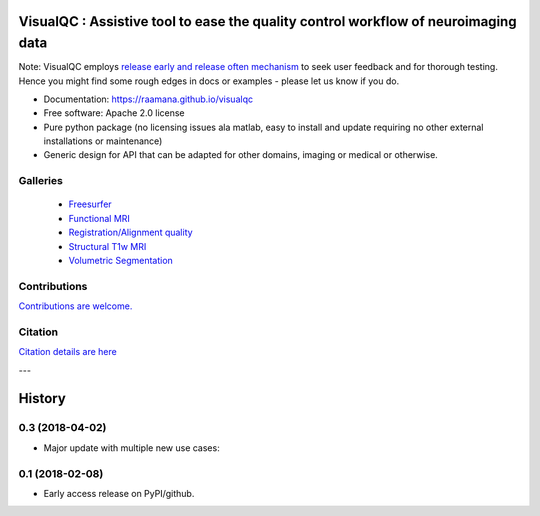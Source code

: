 ==========================================================================================
VisualQC : Assistive tool to ease the quality control workflow of neuroimaging data
==========================================================================================

.. image:: https://zenodo.org/badge/105958496.svg
   :target: https://zenodo.org/badge/latestdoi/105958496

.. image:: https://img.shields.io/pypi/v/visualqc.svg
        :target: https://pypi.python.org/pypi/visualqc

.. image:: https://api.codacy.com/project/badge/Grade/2da8c2b4dbcd433eb4943eb52f0b00d6
        :target: https://www.codacy.com/app/raamana/visualqc?utm_source=github.com&amp;utm_medium=referral&amp;utm_content=raamana/visualqc&amp;utm_campaign=Badge_Grade
.. image:: https://img.shields.io/badge/say-thanks-ff69b4.svg
        :target: https://saythanks.io/to/raamana


.. image:: docs/visualqc_poster_comprehensive.png

Note: VisualQC employs `release early and release often mechanism <https://en.wikipedia.org/wiki/Release_early,_release_often>`_ to seek user feedback and for thorough testing. Hence you might find some rough edges in docs or examples - please let us know if you do.


* Documentation: https://raamana.github.io/visualqc
* Free software: Apache 2.0 license
* Pure python package (no licensing issues ala matlab, easy to install and update requiring no other external installations or maintenance)
* Generic design for API that can be adapted for other domains, imaging or medical or otherwise.


Galleries
----------

 * `Freesurfer <https://raamana.github.io/visualqc/gallery_freesurfer.html>`_
 * `Functional MRI <https://raamana.github.io/visualqc/gallery_functional_mri.html>`_
 * `Registration/Alignment quality <https://raamana.github.io/visualqc/gallery_registration_unimodal.html>`_
 * `Structural T1w MRI <https://raamana.github.io/visualqc/gallery_t1_mri.html>`_
 * `Volumetric Segmentation <https://raamana.github.io/visualqc/gallery_segmentation_volumetric.html>`_


Contributions
--------------

`Contributions are welcome. <CONTRIBUTING.rst>`_


Citation
--------------

`Citation details are here <docs/citation.rst>`_

---

.. image:: https://img.shields.io/badge/say-thanks-ff69b4.svg
        :target: https://saythanks.io/to/raamana




=======
History
=======


0.3 (2018-04-02)
------------------

* Major update with multiple new use cases:


0.1 (2018-02-08)
------------------

* Early access release on PyPI/github.


